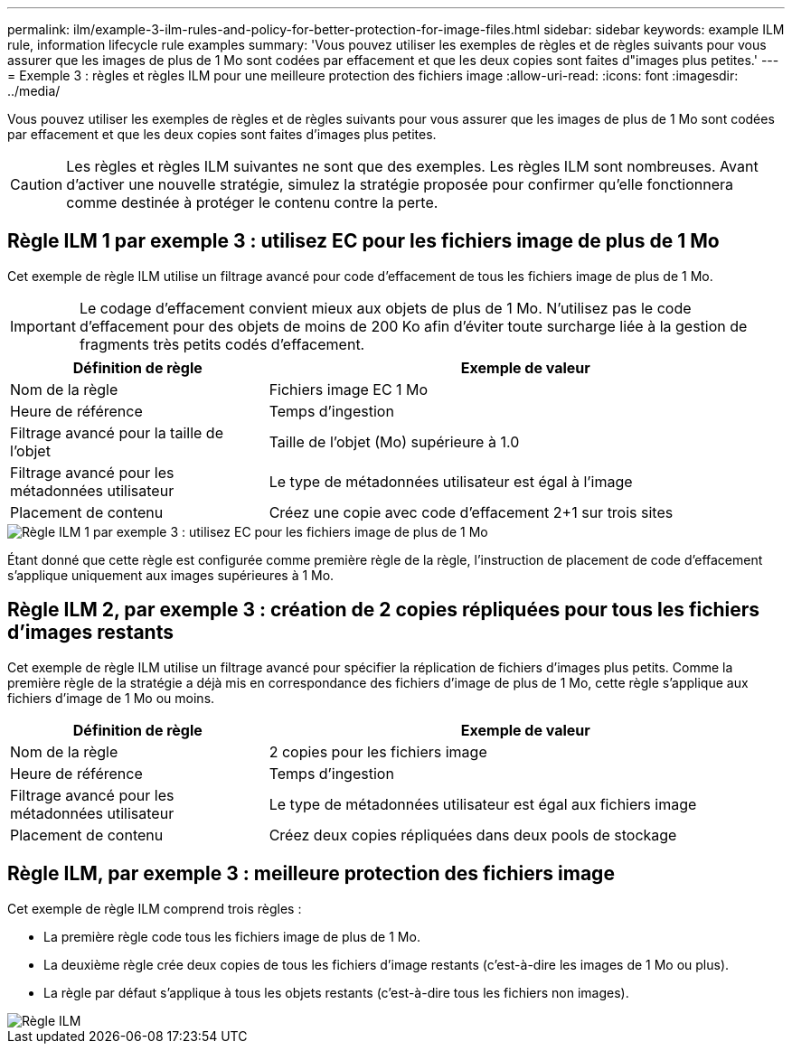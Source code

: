 ---
permalink: ilm/example-3-ilm-rules-and-policy-for-better-protection-for-image-files.html 
sidebar: sidebar 
keywords: example ILM rule, information lifecycle rule examples 
summary: 'Vous pouvez utiliser les exemples de règles et de règles suivants pour vous assurer que les images de plus de 1 Mo sont codées par effacement et que les deux copies sont faites d"images plus petites.' 
---
= Exemple 3 : règles et règles ILM pour une meilleure protection des fichiers image
:allow-uri-read: 
:icons: font
:imagesdir: ../media/


[role="lead"]
Vous pouvez utiliser les exemples de règles et de règles suivants pour vous assurer que les images de plus de 1 Mo sont codées par effacement et que les deux copies sont faites d'images plus petites.


CAUTION: Les règles et règles ILM suivantes ne sont que des exemples. Les règles ILM sont nombreuses. Avant d'activer une nouvelle stratégie, simulez la stratégie proposée pour confirmer qu'elle fonctionnera comme destinée à protéger le contenu contre la perte.



== Règle ILM 1 par exemple 3 : utilisez EC pour les fichiers image de plus de 1 Mo

Cet exemple de règle ILM utilise un filtrage avancé pour code d'effacement de tous les fichiers image de plus de 1 Mo.


IMPORTANT: Le codage d'effacement convient mieux aux objets de plus de 1 Mo. N'utilisez pas le code d'effacement pour des objets de moins de 200 Ko afin d'éviter toute surcharge liée à la gestion de fragments très petits codés d'effacement.

[cols="1a,2a"]
|===
| Définition de règle | Exemple de valeur 


 a| 
Nom de la règle
 a| 
Fichiers image EC 1 Mo



 a| 
Heure de référence
 a| 
Temps d'ingestion



 a| 
Filtrage avancé pour la taille de l'objet
 a| 
Taille de l'objet (Mo) supérieure à 1.0



 a| 
Filtrage avancé pour les métadonnées utilisateur
 a| 
Le type de métadonnées utilisateur est égal à l'image



 a| 
Placement de contenu
 a| 
Créez une copie avec code d'effacement 2+1 sur trois sites

|===
image::../media/policy_3_rule_1_ec_images_adv_filtering.png[Règle ILM 1 par exemple 3 : utilisez EC pour les fichiers image de plus de 1 Mo]

Étant donné que cette règle est configurée comme première règle de la règle, l'instruction de placement de code d'effacement s'applique uniquement aux images supérieures à 1 Mo.



== Règle ILM 2, par exemple 3 : création de 2 copies répliquées pour tous les fichiers d'images restants

Cet exemple de règle ILM utilise un filtrage avancé pour spécifier la réplication de fichiers d'images plus petits. Comme la première règle de la stratégie a déjà mis en correspondance des fichiers d'image de plus de 1 Mo, cette règle s'applique aux fichiers d'image de 1 Mo ou moins.

[cols="1a,2a"]
|===
| Définition de règle | Exemple de valeur 


 a| 
Nom de la règle
 a| 
2 copies pour les fichiers image



 a| 
Heure de référence
 a| 
Temps d'ingestion



 a| 
Filtrage avancé pour les métadonnées utilisateur
 a| 
Le type de métadonnées utilisateur est égal aux fichiers image



 a| 
Placement de contenu
 a| 
Créez deux copies répliquées dans deux pools de stockage

|===


== Règle ILM, par exemple 3 : meilleure protection des fichiers image

Cet exemple de règle ILM comprend trois règles :

* La première règle code tous les fichiers image de plus de 1 Mo.
* La deuxième règle crée deux copies de tous les fichiers d'image restants (c'est-à-dire les images de 1 Mo ou plus).
* La règle par défaut s'applique à tous les objets restants (c'est-à-dire tous les fichiers non images).


image::../media/policy_3_configured_policy.png[Règle ILM, par exemple 3 : meilleure protection des fichiers image]
